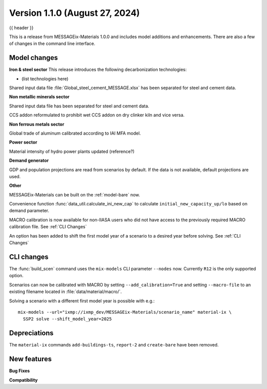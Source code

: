 .. _whatsnew_0100:

Version 1.1.0 (August 27, 2024)
----------------------------------

{{ header }}


This is a release from MESSAGEix-Materials 1.0.0 and includes model additions and enhancements.
There are also a few of changes in the command line interface.

Model changes
~~~~~~~~~~~~~~~~~~~~~~~~~
**Iron & steel sector**
This release introduces the following decarbonization technologies:

- (list technologies here)

Shared input data file :file:`Global_steel_cement_MESSAGE.xlsx` has been separated for steel and cement data.

**Non metallic minerals sector**

Shared input data file has been separated for steel and cement data.

CCS addon reformulated to prohibit wet CCS addon on dry clinker kiln and vice versa.

**Non ferrous metals sector**

Global trade of aluminum calibrated according to IAI MFA model.

**Power sector**

Material intensity of hydro power plants updated (reference?)

**Demand generator**

GDP and population projections are read from scenarios by default.
If the data is not available, default projections are used.

**Other**

MESSAGEix-Materials can be built on the :ref:`model-bare` now.

Convenience function :func:`data_util.calculate_ini_new_cap` to calculate ``initial_new_capacity_up/lo`` based on demand parameter.

MACRO calibration is now available for non-IIASA users who did not have access to the previously required MACRO calibration file.
See :ref:`CLI Changes`

An option has been added to shift the first model year of a scenario to a desired year before solving.
See :ref:`CLI Changes`


CLI changes
~~~~~~~~~~~

The :func:`build_scen` command uses the ``mix-models`` CLI parameter ``--nodes`` now.
Currently ``R12`` is the only supported option.

Scenarios can now be calibrated with MACRO by setting ``--add_calibration=True`` and setting ``--macro-file`` to an existing filename located in :file:`data/material/macro/`.

Solving a scenario with a different first model year is possible with e.g.::

   mix-models --url="ixmp://ixmp_dev/MESSAGEix-Materials/scenario_name" material-ix \
     SSP2 solve --shift_model_year=2025

Depreciations
~~~~~~~~~~~
The ``material-ix`` commands ``add-buildings-ts``, ``report-2`` and ``create-bare`` have been removed.

New features
~~~~~~~~~~~~

**Bug Fixes**


**Compatibility**
